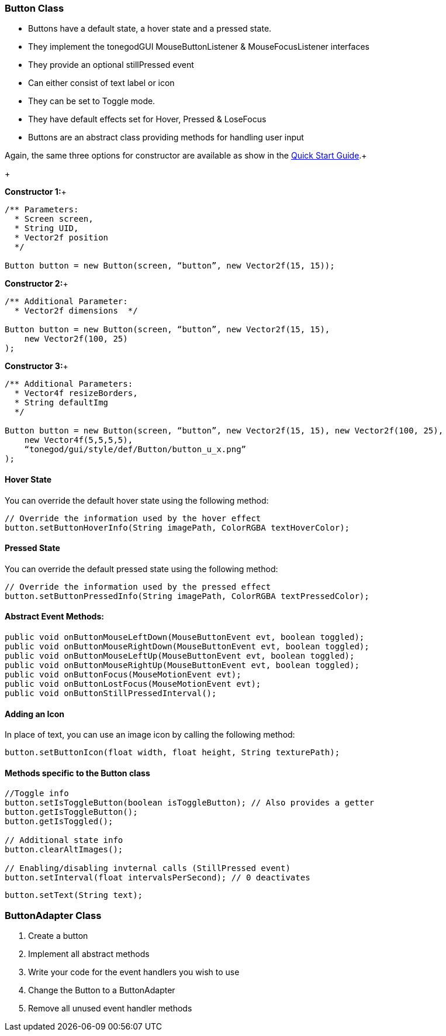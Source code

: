 

=== Button Class

*  Buttons have a default state, a hover state and a pressed state.
*  They implement the tonegodGUI MouseButtonListener &amp; MouseFocusListener interfaces
*  They provide an optional stillPressed event
*  Can either consist of text label or icon
*  They can be set to Toggle mode.
*  They have default effects set for Hover, Pressed &amp; LoseFocus
*  Buttons are an abstract class providing methods for handling user input

Again, the same three options for constructor are available as show in the link:http://jmonkeyengine.org/wiki/doku.php/jme3:contributions:tonegodgui:quickstart[Quick Start Guide].+

+

*Constructor 1:*+



[source,java]
----
/** Parameters:
  * Screen screen,
  * String UID,
  * Vector2f position
  */
 
Button button = new Button(screen, “button”, new Vector2f(15, 15));
----
*Constructor 2:*+



[source,java]
----
/** Additional Parameter:
  * Vector2f dimensions  */
 
Button button = new Button(screen, “button”, new Vector2f(15, 15),
    new Vector2f(100, 25)
);
----
*Constructor 3:*+



[source,java]
----
/** Additional Parameters:
  * Vector4f resizeBorders,
  * String defaultImg
  */
 
Button button = new Button(screen, “button”, new Vector2f(15, 15), new Vector2f(100, 25),
    new Vector4f(5,5,5,5),
    “tonegod/gui/style/def/Button/button_u_x.png”
);
----

==== Hover State

You can override the default hover state using the following method:


[source,java]
----
// Override the information used by the hover effect
button.setButtonHoverInfo(String imagePath, ColorRGBA textHoverColor);
----

==== Pressed State

You can override the default pressed state using the following method:


[source,java]
----
// Override the information used by the pressed effect
button.setButtonPressedInfo(String imagePath, ColorRGBA textPressedColor);
----

==== Abstract Event Methods:

[source,java]
----
public void onButtonMouseLeftDown(MouseButtonEvent evt, boolean toggled);
public void onButtonMouseRightDown(MouseButtonEvent evt, boolean toggled);
public void onButtonMouseLeftUp(MouseButtonEvent evt, boolean toggled);
public void onButtonMouseRightUp(MouseButtonEvent evt, boolean toggled);
public void onButtonFocus(MouseMotionEvent evt);
public void onButtonLostFocus(MouseMotionEvent evt);
public void onButtonStillPressedInterval();
----

==== Adding an Icon

In place of text, you can use an image icon by calling the following method:


[source,java]
----
button.setButtonIcon(float width, float height, String texturePath);
----

==== Methods specific to the Button class

[source,java]
----
//Toggle info
button.setIsToggleButton(boolean isToggleButton); // Also provides a getter
button.getIsToggleButton();
button.getIsToggled();
 
// Additional state info
button.clearAltImages();
 
// Enabling/disabling invternal calls (StillPressed event)
button.setInterval(float intervalsPerSecond); // 0 deactivates
----



[source,java]
----
button.setText(String text);
----

=== ButtonAdapter Class




.  Create a button
.  Implement all abstract methods
.  Write your code for the event handlers you wish to use
.  Change the Button to a ButtonAdapter
.  Remove all unused event handler methods
